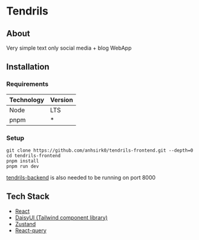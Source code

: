 * Tendrils
#+attr_html: :width 200px :center t
[[/public/logo.png]]
** About
Very simple text only social media + blog WebApp
** Installation
*** Requirements
|------------+---------|
| Technology | Version |
|------------+---------|
| Node       | LTS     |
| pnpm       | *       |
|------------+---------|
*** Setup
#+BEGIN_SRC shell
git clone https://github.com/anhsirk0/tendrils-frontend.git --depth=0
cd tendrils-frontend
pnpm install
pnpm run dev
#+END_SRC
[[https://github.com/anhsirk0/tendrils-backend][tendrils-backend]] is also needed to be running on port 8000
** Tech Stack
 - [[https://react.dev][React]]
 - [[https://daisyui.com][DaisyUI (Tailwind component library)]]
 - [[https://zustand-demo.pmnd.rs][Zustand]]
 - [[https://tanstack.com/query/v4/docs/react/adapters/react-query][React-query]]
